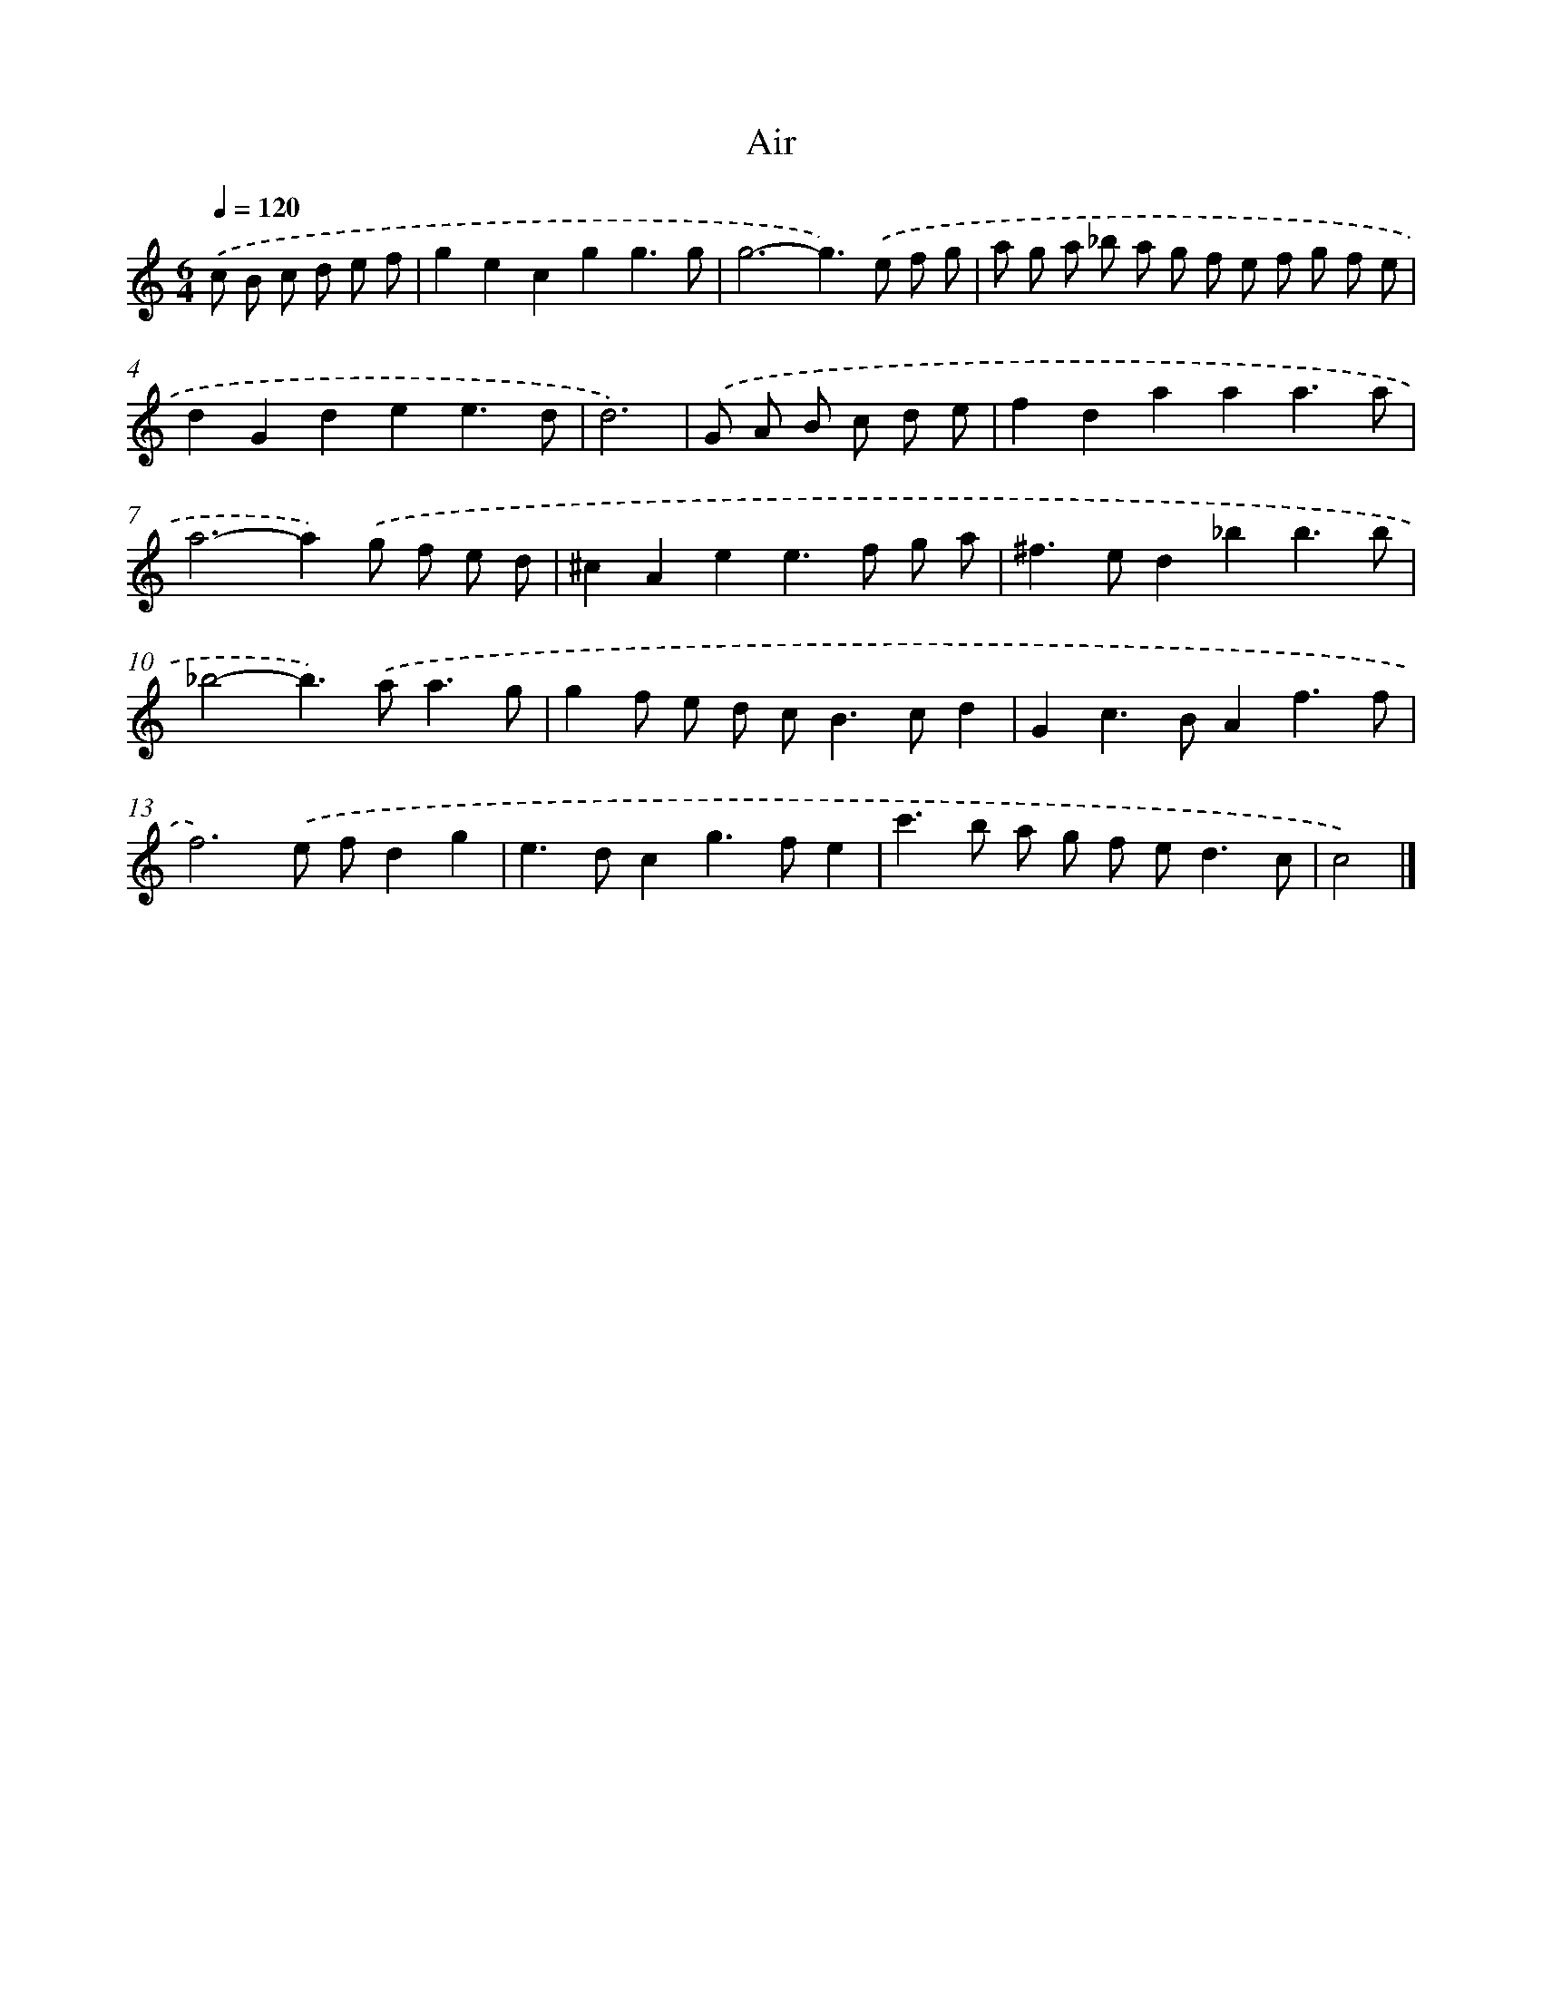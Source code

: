 X: 17079
T: Air
%%abc-version 2.0
%%abcx-abcm2ps-target-version 5.9.1 (29 Sep 2008)
%%abc-creator hum2abc beta
%%abcx-conversion-date 2018/11/01 14:38:09
%%humdrum-veritas 22345551
%%humdrum-veritas-data 583234557
%%continueall 1
%%barnumbers 0
L: 1/8
M: 6/4
Q: 1/4=120
K: C clef=treble
.('c B c d e f [I:setbarnb 1]|
g2e2c2g2g3g |
g6-g2>).('e2 f g |
a g a _b a g f e f g f e |
d2G2d2e2e3d |
d6) |
.('G A B c d e [I:setbarnb 6]|
f2d2a2a2a3a |
a4>-a4).('g f e d |
^c2A2e2e2>f2 g a |
^f2>e2d2_b2b3b |
_b4-b2>).('a2a3g |
g2f e d c2<B2cd2 |
G2c2>B2A2f3f |
f6).('e fd2g2 |
e2>d2c2g2>f2e2 |
c'2>b2 a g f e2<d2c |
c4) |]
